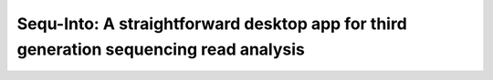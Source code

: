 
.. _intro:

********************
Sequ-Into: A straightforward desktop app for third generation sequencing read analysis
********************
